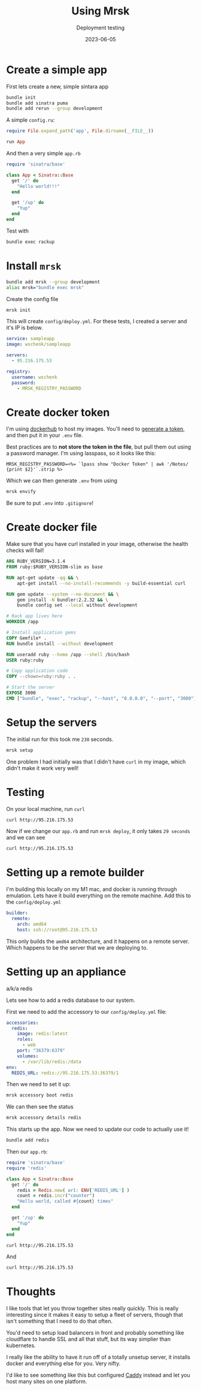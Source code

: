 #+title: Using Mrsk
#+subtitle: Deployment testing
#+tags[]: mrsk
#+date: 2023-06-05

* Create a simple app
First lets create a new, simple sintara app

#+begin_src bash
  bundle init
  bundle add sinatra puma
  bundle add rerun --group development
#+end_src

A simple =config.ru=:

#+begin_src ruby :tangle config.ru
  require File.expand_path('app', File.dirname(__FILE__))

  run App
#+end_src

And then a very simple =app.rb=

#+begin_src ruby :tangle app_nonredis.rb
  require 'sinatra/base'

  class App < Sinatra::Base
    get '/' do
      "Hello world!!!"
    end

    get '/up' do
      "Yup"
    end
  end
#+end_src

Test with

#+begin_src bash
  bundle exec rackup
#+end_src

* Install =mrsk=

#+begin_src bash
  bundle add mrsk --group development
  alias mrsk="bundle exec mrsk"
#+end_src

Create the config file

#+begin_src bash :results raw
  mrsk init
#+end_src

#+RESULTS:
Created configuration file in config/deploy.yml
Created .env file
Created sample hooks in .mrsk/hooks


This will create =config/deploy.yml=.  For these tests, I created a
server and it's IP is below.

#+begin_src yaml :tangle config/deploy.yml
service: sampleapp
image: wschenk/sampleapp

servers:
  - 95.216.175.53

registry:
  username: wschenk
  password:
    - MRSK_REGISTRY_PASSWORD
#+end_src

* Create docker token

I'm using [[https://hub.docker.com/][dockerhub]] to host my images.  You'll need to [[https://hub.docker.com/settings/security?generateToken=true][generate a
token]], and then put it in your =.env= file.

Best practices are to *not store the token in the file*, but pull them
out using a password manager.  I'm using lasspass, so it looks like
this:

#+begin_src erb :tangle .env.erb
MRSK_REGISTRY_PASSWORD=<%= `lpass show "Docker Token" | awk '/Notes/ {print $2}'`.strip %>
#+end_src

Which we can then generate =.env= from using

#+begin_src bash
mrsk envify
#+end_src

Be sure to put =.env= into =.gitignore=!

* Create docker file

Make sure that you have curl installed in your image, otherwise the
health checks will fail!

#+begin_src dockerfile :tangle Dockerfile
  ARG RUBY_VERSION=3.1.4
  FROM ruby:$RUBY_VERSION-slim as base

  RUN apt-get update -qq && \
      apt-get install --no-install-recommends -y build-essential curl

  RUN gem update --system --no-document && \
      gem install -N bundler:2.2.32 && \
      bundle config set --local without development

  # Rack app lives here
  WORKDIR /app

  # Install application gems
  COPY Gemfile* .
  RUN bundle install --without development

  RUN useradd ruby --home /app --shell /bin/bash
  USER ruby:ruby

  # Copy application code
  COPY --chown=ruby:ruby . .

  # Start the server
  EXPOSE 3000
  CMD ["bundle", "exec", "rackup", "--host", "0.0.0.0", "--port", "3000"]
#+end_src

* Setup the servers

The initial run for this took me =230= seconds.

#+begin_src bash
  mrsk setup
#+end_src

One problem I had initially was that I didn't have =curl= in my image,
which didn't make it work very well!

* Testing

On your local machine, run =curl=

#+begin_src bash :results raw
curl http://95.216.175.53
#+end_src

#+RESULTS:
Hello world!

Now if we change our =app.rb= and run =mrsk deploy=, it only takes =29 seconds= and we can see

#+begin_src bash :results raw
curl http://95.216.175.53
#+end_src

#+RESULTS:
Hello world! From the redeploy

* Setting up a remote builder

I'm building this locally on my M1 mac, and docker is running through
emulation.  Lets have it build everything on the remote machine.  Add
this to the =config/deploy.yml=

#+begin_src yaml :tangle config/deploy.yml
  builder:
    remote:
      arch: amd64
      host: ssh://root@95.216.175.53
      
#+end_src

This only builds the =amd64= architecture, and it happens on a remote
server.  Which happens to be the server that we are deploying to.

* Setting up an appliance

a/k/a redis

Lets see how to add a redis database to our system.

First we need to add the accessory to our =config/deploy.yml= file:

#+begin_src yaml :tangle config/deploy.yml
  accessories:
    redis:
      image: redis:latest
      roles:
        - web
      port: "36379:6379"
      volumes:
        - /var/lib/redis:/data
  env:
    REDIS_URL: redis://95.216.175.53:36379/1
#+end_src

Then we need to set it up:

#+begin_src bash
  mrsk accessory boot redis
#+end_src

We can then see the status

#+begin_src bash :results raw
  mrsk accessory details redis
#+end_src

#+RESULTS:
  INFO [4e06f84c] Running docker ps --filter label=service=sampleapp-redis on 95.216.175.53
  INFO [4e06f84c] Finished in 1.446 seconds with exit status 0 (successful).
CONTAINER ID   IMAGE          COMMAND                  CREATED         STATUS         PORTS                                         NAMES
712f345b9cbb   redis:latest   "docker-entrypoint.s…"   7 minutes ago   Up 7 minutes   0.0.0.0:36379->6379/tcp, :::36379->6379/tcp   sampleapp-redis

This starts up the app.  Now we need to update our code to actually
use it!

#+begin_src bash
  bundle add redis
#+end_src

Then our =app.rb=:

#+begin_src ruby :tangle app.rb
  require 'sinatra/base'
  require 'redis'

  class App < Sinatra::Base
    get '/' do
      redis = Redis.new( url: ENV['REDIS_URL'] )
      count = redis.incr("counter")
      "Hello world, called #{count} times"
    end

    get '/up' do
      "Yup"
    end
  end
#+end_src

#+begin_src bash :results raw
curl http://95.216.175.53
#+end_src

#+RESULTS:
Hello world, called 1 times

And

#+begin_src bash :results raw
curl http://95.216.175.53
#+end_src

#+RESULTS:
Hello world, called 2 times

* Thoughts

I like tools that let you throw together sites really quickly.  This
is really interesting since it makes it easy to setup a fleet of
servers, though that isn't something that I need to do that often.

You'd need to setup load balancers in front and probably something
like cloudflare to handle SSL and all that stuff, but its way simplier
than kubernetes.

I really like the ability to have it run off of a totally unsetup
server, it installs docker and everything else for you.  Very nifty.

I'd like to see something like this but configured [[https://caddyserver.com/][Caddy]] instead and
let you host many sites on one platform.

# Local Variables:
# eval: (add-hook 'after-save-hook (lambda ()(org-babel-tangle)) nil t)
# End:
